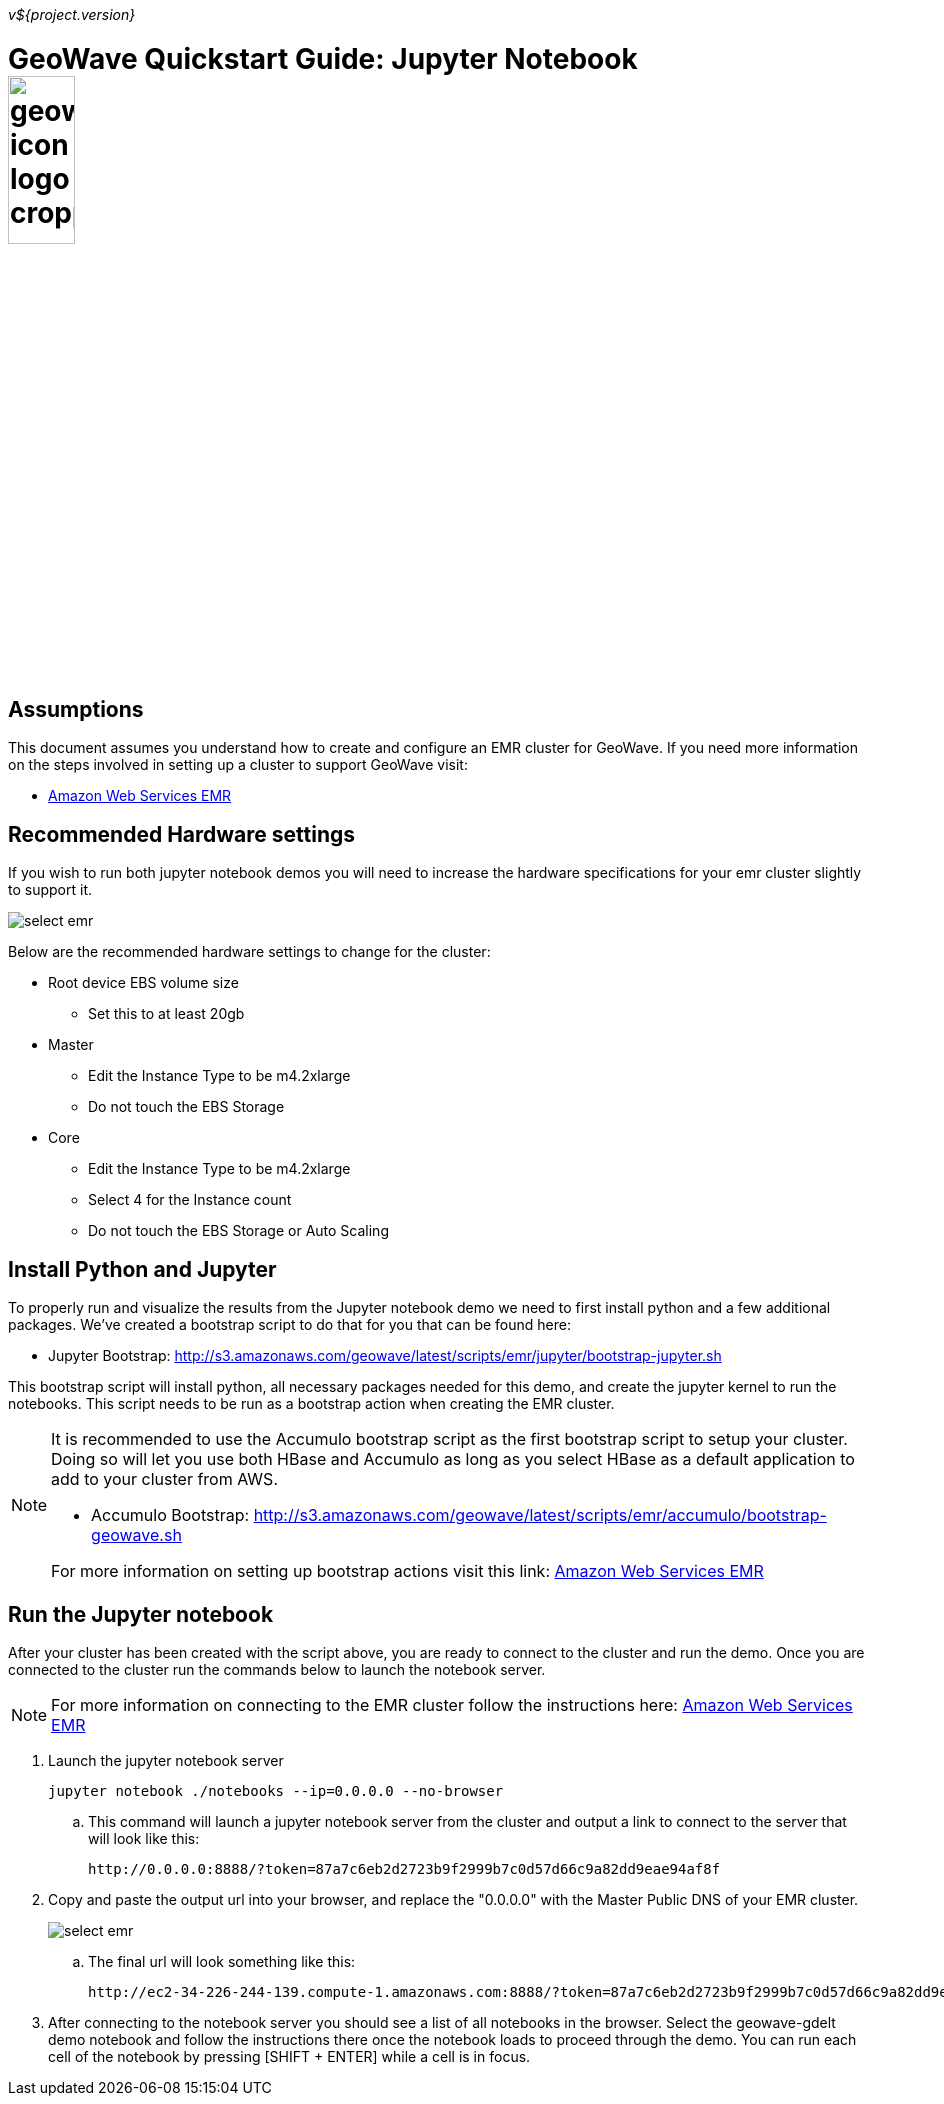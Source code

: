 [[quickstart-jupyter-page]]
<<<

_v${project.version}_

:linkattrs:

= GeoWave Quickstart Guide: Jupyter Notebook image:geowave-icon-logo-cropped.png[width="28%"]

== Assumptions

This document assumes you understand how to create and configure an EMR cluster for GeoWave. If you need more information on the steps involved in setting up a cluster to support GeoWave visit: 

- link:http://locationtech.github.io/geowave/aws-env.html#[Amazon Web Services EMR]

== Recommended Hardware settings

If you wish to run both jupyter notebook demos you will need to increase the hardware specifications for your emr cluster slightly to support it.

image::aws-gui-method-3.png[scaledwidth="100%",alt="select emr"]

Below are the recommended hardware settings to change for the cluster:

- Root device EBS volume size
** Set this to at least 20gb
- Master
** Edit the Instance Type to be m4.2xlarge
** Do not touch the EBS Storage
- Core
** Edit the Instance Type to be m4.2xlarge
** Select 4 for the Instance count
** Do not touch the EBS Storage or Auto Scaling

== Install Python and Jupyter

To properly run and visualize the results from the Jupyter notebook demo we need to first install python and a few additional packages. We've created a bootstrap script to do that for you that can be found here:

- Jupyter Bootstrap: http://s3.amazonaws.com/geowave/latest/scripts/emr/jupyter/bootstrap-jupyter.sh

This bootstrap script will install python, all necessary packages needed for this demo, and create the jupyter kernel to run the notebooks. This script needs to be run as a bootstrap action when creating the EMR cluster.

[NOTE]
====
It is recommended to use the Accumulo bootstrap script as the first bootstrap script to setup your cluster. Doing so will let you use both HBase and Accumulo as long as you select HBase as a default application to add to your cluster from AWS. 

- Accumulo Bootstrap: http://s3.amazonaws.com/geowave/latest/scripts/emr/accumulo/bootstrap-geowave.sh

For more information on setting up bootstrap actions visit this link: http://locationtech.github.io/geowave/aws-env.html#[Amazon Web Services EMR]
====

== Run the Jupyter notebook

After your cluster has been created with the script above, you are ready to connect to the cluster and run the demo. Once you are connected to the cluster run the commands below to launch the notebook server.
[NOTE]
====
For more information on connecting to the EMR cluster follow the instructions here: http://locationtech.github.io/geowave/aws-env.html#[Amazon Web Services EMR]
====

. Launch the jupyter notebook server
+
[source, bash]
----
jupyter notebook ./notebooks --ip=0.0.0.0 --no-browser
----

.. This command will launch a jupyter notebook server from the cluster and output a link to connect to the server that will look like this:
+
[source]
----
http://0.0.0.0:8888/?token=87a7c6eb2d2723b9f2999b7c0d57d66c9a82dd9eae94af8f
----

. Copy and paste the output url into your browser, and replace the "0.0.0.0" with the Master Public DNS of your EMR cluster.
+
image::interacting-cluster-1.png[scaledwidth="100%",alt="select emr"]

 .. The final url will look something like this:
+
[source]
----
http://ec2-34-226-244-139.compute-1.amazonaws.com:8888/?token=87a7c6eb2d2723b9f2999b7c0d57d66c9a82dd9eae94af8f
----

. After connecting to the notebook server you should see a list of all notebooks in the browser. Select the geowave-gdelt demo notebook and follow the instructions there once the notebook loads to proceed through the demo. You can run each cell of the notebook by pressing [SHIFT + ENTER] while a cell is in focus.









